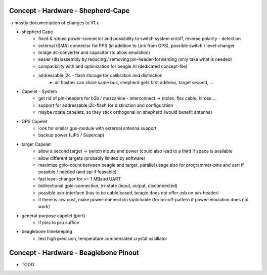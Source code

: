 Concept - Hardware - Shepherd-Cape
==================================

-> mostly documentation of changes to V1.x

- shepherd Cape
   - fixed & robust power-connector and possibility to switch system on/off, reverse polarity - detection
   - external (SMA) connector for PPS (in addition to Link from GPS), possible switch / level-changer
   - bridge dc-converter and capacitor (to allow emulation)
   - easier (dis)assembly by reducing / removing pin-header-forwarding (only take what is needed)
   - compatibility with and optimization for beagle AI (dedicated concept-file)
   - addressable i2c - flash storage for calibration and distinction
      - all flashes can share same bus, shepherd gets first address, target second, ...
- Capelet - System
   - get rid of pin-headers for b2b / mezzanine - interconnect -> molex, flex cable, hirose ...
   - support for addressable i2c-flash for distinction and configuration
   - maybe rotate capelets, so they stick orthogonal on shepherd (would benefit antenna)
- GPS Capelet
   - look for similar gps-module with external antenna support
   - backup power (LiPo / Supercap)
- target Capelet
   - allow a second target -> switch inputs and power (could also lead to a third if space is available
   - allow different targets (probably limited by software)
   - maximize gpio-count between beagle and target, parallel usage also for programmer-pins and uart if possible / needed (and spi if feasable)
   - fast level-changer for >= 1 MBaud UART
   - bidirectional gpio-connection, tri-state (input, output, disconnected)
   - possible usb-interface (has to be cable based, beagle does not offer usb on pin-header)
   - if there is low cost, make power-connection switchable (for on-off-pattern if power-emulation does not work)
- general-purpose capelet (port)
   - if pins to pru suffice
- beaglebone timekeeping
   - test high precision, temperature compensated crystal oscillator

Concept - Hardware - Beaglebone Pinout
======================================

- TODO
